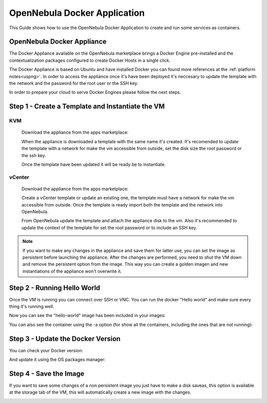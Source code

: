.. _opennebula_docker_application:

=========================================================
OpenNebula Docker Application
=========================================================

This Guide shows how to use the OpenNebula Docker Application to create and run some services as containers.

OpenNebula Docker Appliance
=========================================================

The Docker Appliance available on the OpenNebula marketplace brings a Docker Engine pre-installed and the contextualization packages configured to create Docker Hosts in a single click.

The Docker Appliance is based on Ubuntu and have installed Docker you can found more references at the :ref:`platform notes<uspng>`. In order to access the appliance once it's have been deployed it's neccesary to update the template with the network and the password for the root user or the SSH key.

In order to prepare your cloud to serve Docker Engines please follow the next steps.

Step 1 - Create a Template and Instantiate the VM
=========================================================

KVM
---------------------------------------------------------

  Download the appliance from the apps marketplace:

  |img-marketplace-kvm|

  When the appliance is downloaded a template with the same name it's created. It's recomended to update the template with a network for make the vm accessible from outside, set the disk size the root password or the ssh key.

  Once the template have been updated it will be ready be to instantiate.

vCenter
---------------------------------------------------------

  Download the appliance from the apps marketplace:

  |img-marketplace-vcenter|

  Create a vCenter template or update an existing one, the template must have a network for make the vm accessible from outside. Once the template is ready import both the template and the network into OpenNebula.

  From OpenNebula update the template and attach the appliance disk to the vm. Also it's recommended to update the context of the template for set the root password or to include an SSH key.

.. note:: If you want to make any changes in the appliance and save them for latter use, you can set the image as persistent before launching the appliance. After the changes are performed, you need to shut the VM down and remove the persistent option from the image. This way you can create a golden imagen and new instantiations of the appliance won't overwrite it.

|image-persistent|

Step 2 - Running Hello World
=========================================================

Once the VM is running you can connect over SSH or VNC. You can run the docker "Hello world" and make sure every thing it's running well.

.. prompt:: bash # auto

    # ssh root@<vm_ip>
    # root@ubuntu:~# docker run hello-world
      Unable to find image 'hello-world:latest' locally
      latest: Pulling from library/hello-world
      ca4f61b1923c: Pull complete
      Digest: sha256:97ce6fa4b6cdc0790cda65fe7290b74cfebd9fa0c9b8c38e979330d547d22ce1
      Status: Downloaded newer image for hello-world:latest

      Hello from Docker!
      This message shows that your installation appears to be working correctly.

Now you can see the "hello-world" image has been included in your images:

.. prompt:: bash # auto

    # root@ubuntu:~# docker images
      REPOSITORY          TAG                 IMAGE ID            CREATED             SIZE
      hello-world         latest              f2a91732366c        4 months ago        1.85kB

You can also see the container using the -a option (for show all the containers, including the ones that are not running):

.. prompt:: bash # auto

    # root@ubuntu:~# docker ps -a
      CONTAINER ID        IMAGE               COMMAND             CREATED             STATUS                     PORTS               NAMES
      3a0189f6b0af        hello-world         "/hello"            9 minutes ago       Exited (0) 9 minutes ago                       flamboyant_mirzakhani


Step 3 - Update the Docker Version
=========================================================

You can check your Docker version:

.. prompt:: bash # auto

    # root@ubuntu:~# docker version
      Client:
        Version:	    18.03.0-ce
        API version:	1.37
        Go version:	    go1.9.4
        Git commit:	    0520e24
        Built:	Wed Mar 21 23:10:01 2018
        OS/Arch:	    linux/amd64
        Experimental:	false
        Orchestrator:	swarm

      Server:
       Engine:
        Version:	    18.03.0-ce
        API version:	1.37 (minimum version 1.12)
        Go version:	    go1.9.4
        Git commit:	    0520e24
        Built:	Wed Mar 21 23:08:31 2018
        OS/Arch:	    linux/amd64
        Experimental:	false

And update it using the OS packages manager:

.. prompt:: bash # auto

    # root@ubuntu:~#apt-get update
    # root@ubuntu:~#apt-get upgrade

Step 4 - Save the Image
=========================================================

If you want to save some changes of a non persistent image you just have to make a disk saveas, this option is available at the storage tab of the VM, this will automatically create a new image with the changes.

|disk-saveas|


.. |img-marketplace-kvm| image:: /images/ubuntu1604-docker-kvm-marketplace.png
.. |img-marketplace-vcenter| image:: /images/ubuntu1604-docker-vcenter-marketplace.png
.. |image-persistent| image:: /images/ubuntu-docker-image-persistent.png
.. |disk-saveas| image:: /images/disksaveas-docker.png
